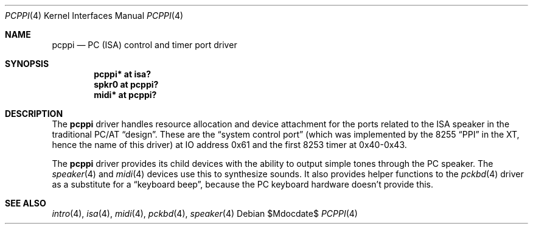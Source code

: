 .\" $OpenBSD: pcppi.4,v 1.8 2006/02/12 21:11:55 miod Exp $
.\" $NetBSD: pcppi.4,v 1.5 2001/10/02 20:37:00 augustss Exp $
.\"
.\" Copyright (c) 1999
.\" 	Matthias Drochner.  All rights reserved.
.\"
.\" Redistribution and use in source and binary forms, with or without
.\" modification, are permitted provided that the following conditions
.\" are met:
.\" 1. Redistributions of source code must retain the above copyright
.\"    notice, this list of conditions and the following disclaimer.
.\" 2. Redistributions in binary form must reproduce the above copyright
.\"    notice, this list of conditions and the following disclaimer in the
.\"    documentation and/or other materials provided with the distribution.
.\"
.\" THIS SOFTWARE IS PROVIDED BY THE AUTHOR AND CONTRIBUTORS ``AS IS'' AND
.\" ANY EXPRESS OR IMPLIED WARRANTIES, INCLUDING, BUT NOT LIMITED TO, THE
.\" IMPLIED WARRANTIES OF MERCHANTABILITY AND FITNESS FOR A PARTICULAR PURPOSE
.\" ARE DISCLAIMED.  IN NO EVENT SHALL THE AUTHOR OR CONTRIBUTORS BE LIABLE
.\" FOR ANY DIRECT, INDIRECT, INCIDENTAL, SPECIAL, EXEMPLARY, OR CONSEQUENTIAL
.\" DAMAGES (INCLUDING, BUT NOT LIMITED TO, PROCUREMENT OF SUBSTITUTE GOODS
.\" OR SERVICES; LOSS OF USE, DATA, OR PROFITS; OR BUSINESS INTERRUPTION)
.\" HOWEVER CAUSED AND ON ANY THEORY OF LIABILITY, WHETHER IN CONTRACT, STRICT
.\" LIABILITY, OR TORT (INCLUDING NEGLIGENCE OR OTHERWISE) ARISING IN ANY WAY
.\" OUT OF THE USE OF THIS SOFTWARE, EVEN IF ADVISED OF THE POSSIBILITY OF
.\" SUCH DAMAGE.
.\"
.Dd $Mdocdate$
.Dt PCPPI 4
.Os
.Sh NAME
.Nm pcppi
.Nd PC (ISA) control and timer port driver
.Sh SYNOPSIS
.Cd "pcppi*   at isa?"
.Cd "spkr0    at pcppi?"
.Cd "midi*    at pcppi?"
.Sh DESCRIPTION
The
.Nm
driver handles resource allocation and device attachment for the
ports related to the ISA speaker in the traditional PC/AT
.Dq design .
These are the
.Dq system control port
(which was implemented by the 8255
.Dq PPI
in the XT, hence the name of this driver)
at IO address 0x61 and the first 8253 timer at 0x40-0x43.
.Pp
The
.Nm
driver provides its child devices with the ability to output simple
tones through the PC speaker.
The
.Xr speaker 4
and
.Xr midi 4
devices use this to synthesize sounds.
It also provides helper functions to the
.Xr pckbd 4
driver as a substitute for a
.Dq keyboard beep ,
because the PC keyboard hardware doesn't provide this.
.Sh SEE ALSO
.Xr intro 4 ,
.Xr isa 4 ,
.Xr midi 4 ,
.Xr pckbd 4 ,
.Xr speaker 4
